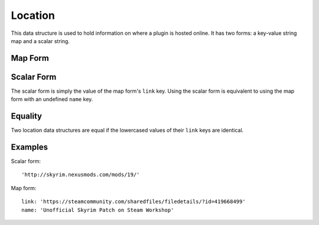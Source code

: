 Location
========

This data structure is used to hold information on where a plugin is hosted online. It has two forms: a key-value string map and a scalar string.

Map Form
--------

.. describe:: link

  **Required.** A URL at which the plugin is found.

.. describe:: name

  A descriptive name for the URL, which may be used as hyperlink text. If undefined, defaults to an empty string.

Scalar Form
-----------

The scalar form is simply the value of the map form's ``link`` key. Using the scalar form is equivalent to using the map form with an undefined ``name`` key.

Equality
--------

Two location data structures are equal if the lowercased values of their ``link`` keys are identical.

Examples
--------

Scalar form::

  'http://skyrim.nexusmods.com/mods/19/'

Map form::

  link: 'https://steamcommunity.com/sharedfiles/filedetails/?id=419668499'
  name: 'Unofficial Skyrim Patch on Steam Workshop'
